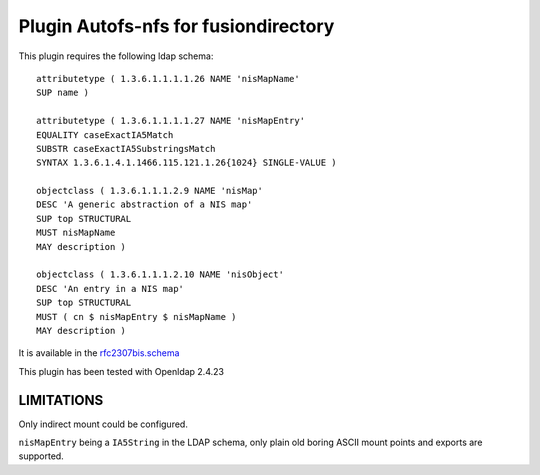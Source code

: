 Plugin Autofs-nfs for fusiondirectory
=====================================

This plugin requires the following ldap schema::

        attributetype ( 1.3.6.1.1.1.1.26 NAME 'nisMapName'
        SUP name )

        attributetype ( 1.3.6.1.1.1.1.27 NAME 'nisMapEntry'
        EQUALITY caseExactIA5Match
        SUBSTR caseExactIA5SubstringsMatch
        SYNTAX 1.3.6.1.4.1.1466.115.121.1.26{1024} SINGLE-VALUE )

        objectclass ( 1.3.6.1.1.1.2.9 NAME 'nisMap'
        DESC 'A generic abstraction of a NIS map'
        SUP top STRUCTURAL
        MUST nisMapName
        MAY description )

        objectclass ( 1.3.6.1.1.1.2.10 NAME 'nisObject'
        DESC 'An entry in a NIS map'
        SUP top STRUCTURAL
        MUST ( cn $ nisMapEntry $ nisMapName )
        MAY description )


It is available in the `rfc2307bis.schema <http://tools.ietf.org/id/draft-howard-rfc2307bis-00.txt>`_

This plugin has been tested with Openldap 2.4.23

LIMITATIONS
-----------

Only indirect mount could be configured.

``nisMapEntry`` being a ``IA5String`` in the LDAP schema, only plain old boring ASCII mount points and exports are supported.
